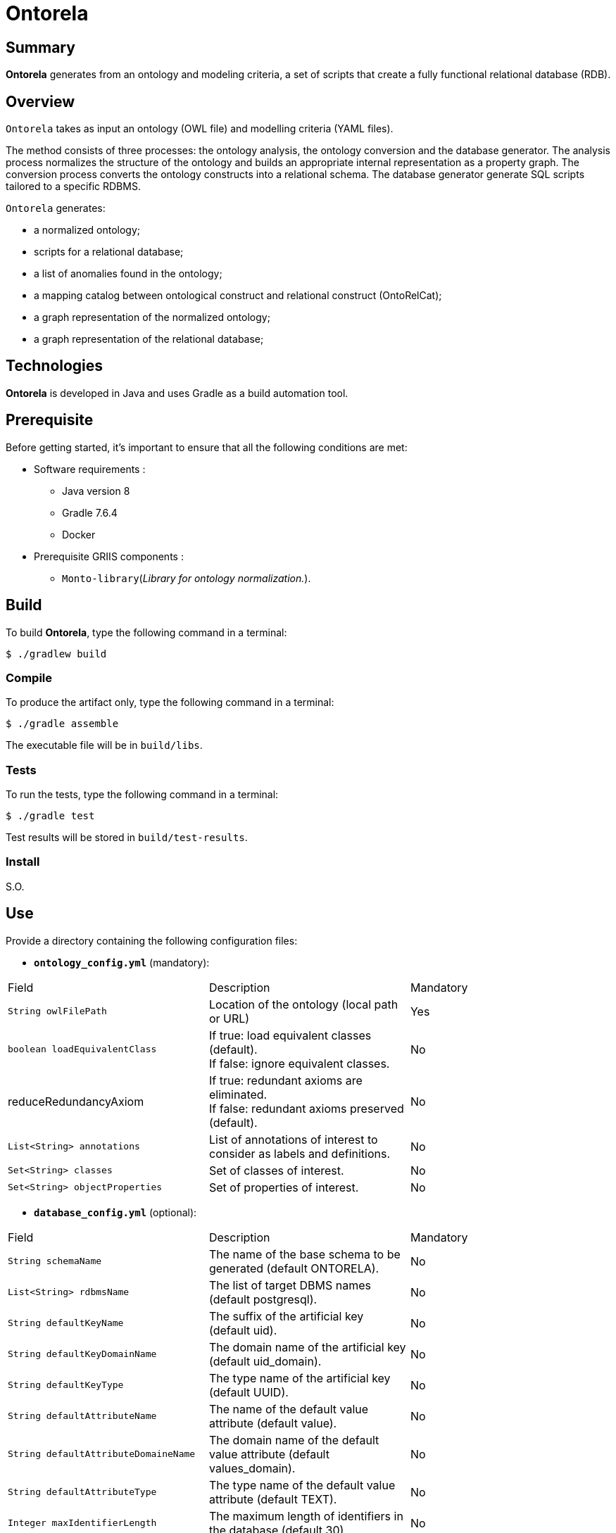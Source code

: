 // Settings
:idprefix:
:idseparator: -
:page-component-title: Application for generating a relational database using an ontology
:page-component-name: Ontorela
= {page-component-name}

[#summary]
== Summary
*{page-component-name}* generates from an ontology and modeling criteria, a set of scripts that create a fully functional relational database (RDB).

[#overview]
== Overview

////
Cette section  doit présenter des informations plus détaillées sur {component-name}. Les
 informations suivantes peuvent être fournies :

* le rôle de {component-name},

* les services qu’il peut offrir,

* les tâches qui sont effectuées par {component-name},

* toute autre information jugée importante quant à la compréhension du fonctionnement de
  {component-name}.

Pour introduire les tâches accomplies par {component-name}, la phrase suivante peut être utilisée :

{component-name} permet d'effectuer les tâches suivantes :

NOTE: Dans le cas où de la documentation Antora existe pour cette composante, l'utilisation du
partial overview-component.adoc est suggérée dans cette section. Le partial est dans le dossier
ROOT\partials\other de la documentation Antora de la composante.

L'instruction à utiliser est :
////

`{page-component-name}` takes as input an ontology (OWL file) and modelling criteria (YAML files).

The method consists of three processes: the ontology analysis, the ontology conversion and the database generator.
The analysis process normalizes the structure of the ontology and builds an appropriate internal representation as a property graph.
The conversion process converts the ontology constructs into a relational schema.
The database generator generate SQL scripts tailored to a specific RDBMS.

`{page-component-name}` generates:

* a normalized ontology;
* scripts for a relational database;
* a list of anomalies found in the ontology;
* a mapping catalog between ontological construct and relational construct (OntoRelCat);
* a graph representation of the normalized ontology;
* a graph representation of the relational database;

[#techno]
== Technologies
*{page-component-name}* is developed in Java and uses Gradle as a build automation tool.

[#prerequisite]
== Prerequisite
Before getting started, it's important to ensure that all the following conditions
are met:

////
Cette section doit fournir les prérequis de construction et de compilation pour le
 `bibliothèque/service/application`). Les prérequis à documenter sont :

* logiciels prérequis (postgresql, npm, docker, etc.);

* composants GRIIS prérequis (si aucun composant GRIIS n'est prérequis, ajouter la mention
« S.O. ».

* systèmes (multi-plateforme, Windows, Linux, Ubuntu 18.04, etc.); et

* matériels prérequis (mémoire vive, type d'unité centrale de traitement (UCT), espace disque
disponible). Il est possible qu'aucun prérequis matériel ne soit nécessaire. Dans ce cas, il suffit
d'ajouter la mention « S.O. » sous ce type de prérequis.)

NOTE: Dans le cas où de la documentation Antora existe pour cette composante, l'utilisation des
partials propres à la section « Préalable » est suggérée. Les partials sont dans le dossier
ROOT\partials\requirements de la documentation Antora de la composante.

L'instruction à utiliser pour chaque partial est :
 include::doc/antora/fr-ca/modules/ROOT/partials/requirements/nomdufichier.adoc[]
////

// tag::intro[]
* Software requirements :
// end::intro[]
** Java version 8
** Gradle 7.6.4
** Docker

// tag::intro[]
* Prerequisite GRIIS components :
// end::intro[]
** `Monto-library`(_Library for ontology normalization._).

//include::doc/antora/fr-ca/modules/ROOT/partials/requirements/req_os.adoc[]

//include::doc/antora/fr-ca/modules/ROOT/partials/requirements/req_material.adoc[]

[#build]
== Build

////
Cette section doit décrire la procédure à suivre pour la construction de la
 `bibliothèque/service/application` et présenter, au besoin, toute information nécessaire au
 lecteur pour accomplir avec succès cette tâche.

////
To build *{page-component-name}*, type the following command in a terminal:

[source, bash]
----
$ ./gradlew build
----

[#compile]
=== Compile

////
Cette section doit décrire la procédure à suivre pour compiler la
`bibliothèque/service/application`.

////

To produce the artifact only, type the following command in a terminal:
[source, bash]
----
$ ./gradle assemble
----
The executable file will be in `build/libs`.

[#tests]
=== Tests
To run the tests, type the following command in a terminal:

[source, bash]
----
$ ./gradle test
----
Test results will be stored in `build/test-results`.

[#install]
=== Install
S.O.

== Use

////
Cette section doit décrire comment la bibliothèque logicielle (librairie) doit être intégrée au
projet. Cette section doit fournir des explications simples.

_Il faut indiquer où est généré l'artefact en spécifiant son nom et en précisant qu'il peut être
utilisé dans l'environnement de travail du développeur selon les outils utilisés par celui-ci.

////
Provide a directory containing the following configuration files:

- **`ontology_config.yml`** (mandatory):
[title=“Ontology configuration YAML file”,options=“header,unbreakable”]
|===
|Field | Description | Mandatory
|`String owlFilePath` | Location of the ontology (local path or URL) | Yes
|`boolean loadEquivalentClass`|
If true: load equivalent classes (default). +
If false: ignore equivalent classes. | No
| reduceRedundancyAxiom |
If true: redundant axioms are eliminated. +
If false: redundant axioms preserved (default). |  No
|`List<String> annotations`| List of annotations of interest to consider as labels and definitions. |  No
|`Set<String> classes`| Set of classes of interest. |  No
|`Set<String> objectProperties`| Set of properties of interest.|  No
|===

- **`database_config.yml`** (optional):
[title=“Database configuration YAML file”,options=“header,unbreakable”]
|===
|Field | Description | Mandatory
|`String schemaName` | The name of the base schema to be generated (default ONTORELA). |  No
|`List<String> rdbmsName`| The list of target DBMS names (default postgresql).  |  No
|`String defaultKeyName`| The suffix of the artificial key (default uid). |  No
|`String defaultKeyDomainName` | The domain name of the artificial key (default uid_domain). |  No
|`String defaultKeyType`| The type name of the artificial key (default UUID). |  No
|`String defaultAttributeName`| The name of the default value attribute (default value). |  No
|`String defaultAttributeDomaineName`| The domain name of the default value attribute (default values_domain). |  No
|`String defaultAttributeType`| The type name of the default value attribute (default TEXT). |  No
|`Integer maxIdentifierLength`| The maximum length of identifiers in the database (default 30). |  No
|`boolean useIriAsTableId`|
If true: the table identifier is built using the local short IRI . +
If false: the table identifier is built using a hash function (default). |  No
|`boolean normalizeDatatype`|
If true: a type is converted into a table (key-value). +
If false: a type is converted to an attribute in the table. |  No
|`boolean generateOpTable`|
If true: each object property is converted into a table (default).
If false: no table are generated for the object properties. |  No
|`boolean removeThingTable`|
If true: a table for the class _Thing_ is *not* created. +
If false: a table for the class _Thing_ is created (default). |  No
|`Set<String> languages`| The set of languages of interest (default en, fr). |  No
|`String owlSqlTypeMapperFilePath`| The location of the OWL-SQL type mapping file. |  No
|`String ontoRelDicFilePath`| The location of ontoRel data dictionary. |  No
|===

- **`owlsqltype_config.yml`** (optional): a mapping between data types in OWL and SQL. (see src/resources/default_postgresql_owlsqltyle_config.yaml).

NOTE:: It's important to note that the choice of configuration can have side effects on certain configuration combinations.

[#launch]
== Launch

////
Cette section doit décrire la procédure à suivre pour démarrer l'*application ou le service* et
présenter, au besoin, toute information nécessaire au lecteur pour accomplir avec succès cette
tâche. Il est possible que cette section ne s'applique pas à un projet particulier; si c'est le
cas, il suffit de remplacer le contenu de la section par « S.O. » pour « sans objet ».
////

=== Generate the ontological-relational schema (OntoRel)
----
java -jar ontorela-application-<version>-SNAPSHOT.jar generate-ontorel <configuration_directory>
----
`<configuration_directory>` the location of the directory containing the configuration files.

=== Generate ontology, relational and/or relational-ontology graphs
----
java -jar ontorela-application-<version>-SNAPSHOT.jar generate-graph <configuration_directory> [--type <graph_type>]
----
`<graph_type>` (**optional**) take the following values: initial_onto, normalized_onto, db, ontorel.

=== Generate anomalie reports
----
java -jar ontorela-application-<version>-SNAPSHOT.jar generate-anomalies-reports <configuration_directory> [--type <anomaly_type>]
----
`<anomaly_type>` (**optional**) can take the following values: db, **ontology.

=== Generate all outputs
----
java -jar ontorela-application-<version>-SNAPSHOT.jar generate-all <configuration_directory>
----
////
== Documentation
S.O.
////

[#licence]
== Copyright and licences

=== Copyright

Copyright 2016-{localyear}, https://griis.ca/[GRIIS]

GRIIS (Groupe de recherche interdisciplinaire en informatique de la santé) +
Faculté des sciences et Faculté de médecine et des sciences de la santé +
Université de Sherbrooke (Québec) J1K 2R1 +

CANADA

=== Licences

The code for this project is licensed under the
link:liliqr-licence-english.adoc[LILIQ-R English version].

The documentation for this project is licensed under the
https://creativecommons.org/licenses/by-sa/4.0/deed.en[CC BY-SA 4.0].
